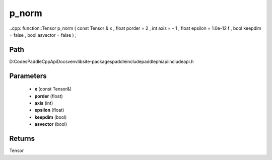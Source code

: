 .. _en_api_paddle_experimental_p_norm:

p_norm
-------------------------------

..cpp: function::Tensor p_norm ( const Tensor & x , float porder = 2 , int axis = - 1 , float epsilon = 1.0e-12 f , bool keepdim = false , bool asvector = false ) ;


Path
:::::::::::::::::::::
D:\Codes\PaddleCppApiDocs\venv\lib\site-packages\paddle\include\paddle\phi\api\include\api.h

Parameters
:::::::::::::::::::::
	- **x** (const Tensor&)
	- **porder** (float)
	- **axis** (int)
	- **epsilon** (float)
	- **keepdim** (bool)
	- **asvector** (bool)

Returns
:::::::::::::::::::::
Tensor
